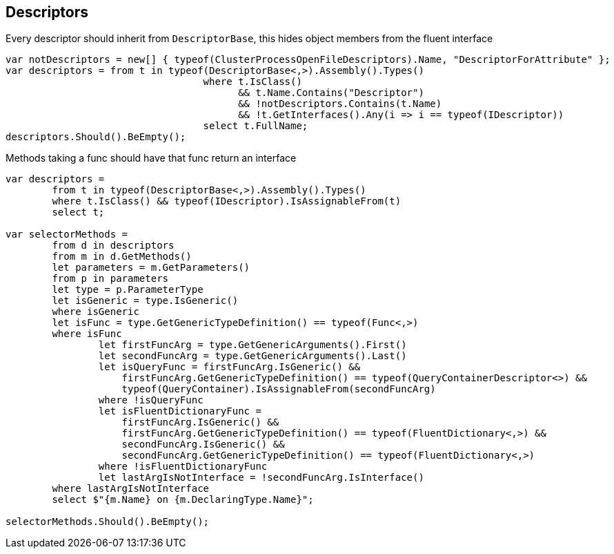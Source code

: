 :ref_current: https://www.elastic.co/guide/en/elasticsearch/reference/current

:github: https://github.com/elastic/elasticsearch-net

:imagesdir: ../images/

[[descriptors]]
== Descriptors

Every descriptor should inherit from `DescriptorBase`, this hides object members from the fluent interface

[source,csharp]
----
var notDescriptors = new[] { typeof(ClusterProcessOpenFileDescriptors).Name, "DescriptorForAttribute" };
var descriptors = from t in typeof(DescriptorBase<,>).Assembly().Types()
				  where t.IsClass() 
					&& t.Name.Contains("Descriptor") 
					&& !notDescriptors.Contains(t.Name)
					&& !t.GetInterfaces().Any(i => i == typeof(IDescriptor))
				  select t.FullName;
descriptors.Should().BeEmpty();
----

Methods taking a func should have that func return an interface

[source,csharp]
----
var descriptors =
	from t in typeof(DescriptorBase<,>).Assembly().Types()
	where t.IsClass() && typeof(IDescriptor).IsAssignableFrom(t)
	select t;

var selectorMethods =
	from d in descriptors
	from m in d.GetMethods()
	let parameters = m.GetParameters()
	from p in parameters
	let type = p.ParameterType
	let isGeneric = type.IsGeneric()
	where isGeneric
	let isFunc = type.GetGenericTypeDefinition() == typeof(Func<,>)
	where isFunc
                let firstFuncArg = type.GetGenericArguments().First()
                let secondFuncArg = type.GetGenericArguments().Last()
                let isQueryFunc = firstFuncArg.IsGeneric() &&
                    firstFuncArg.GetGenericTypeDefinition() == typeof(QueryContainerDescriptor<>) &&
                    typeof(QueryContainer).IsAssignableFrom(secondFuncArg)
                where !isQueryFunc
                let isFluentDictionaryFunc =
                    firstFuncArg.IsGeneric() &&
                    firstFuncArg.GetGenericTypeDefinition() == typeof(FluentDictionary<,>) &&
                    secondFuncArg.IsGeneric() &&
                    secondFuncArg.GetGenericTypeDefinition() == typeof(FluentDictionary<,>)
                where !isFluentDictionaryFunc
                let lastArgIsNotInterface = !secondFuncArg.IsInterface()
	where lastArgIsNotInterface
	select $"{m.Name} on {m.DeclaringType.Name}";

selectorMethods.Should().BeEmpty();
----


